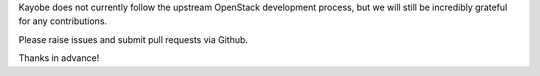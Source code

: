 Kayobe does not currently follow the upstream OpenStack development process,
but we will still be incredibly grateful for any contributions.

Please raise issues and submit pull requests via Github.

Thanks in advance!
